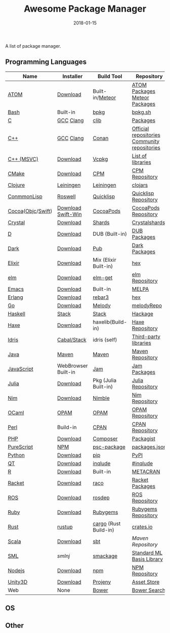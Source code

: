 #+TITLE:     Awesome Package Manager
#+AUTHOR:    damon-kwok
#+EMAIL:     damon-kwok@outlook.com
#+DATE:      2018-01-15
#+OPTIONS: toc:nil creator:nil author:nil email:nil timestamp:nil html-postamble:nil
#+TODO: TODO DOING DONE

A list of package manager.


** Programming Languages

| Name              | Installer           | Build Tool            | Repository                                   |
|-------------------+---------------------+-----------------------+----------------------------------------------|
| [[https://atom.io/][ATOM]]              | [[https://atom.io/][Download]]            | Built-in/[[https://atmospherejs.com/][Meteor]]       | [[https://atom.io/packages][ATOM Packages]] [[https://atmospherejs.com/][Meteor Packages]]                |
| [[https://tiswww.case.edu/php/chet/bash/bashtop.html][Bash]]              | Built-in            | [[https://github.com/bpkg/bpkg][bpkg]]                  | [[http://www.bpkg.sh/][bpkg.sh]]                                      |
| [[http://www.open-std.org/JTC1/SC22/WG14/][C]]                 | [[https://gcc.gnu.org/][GCC]] [[http://clang.llvm.org/][Clang]]           | [[https://github.com/clibs/clib/wiki/Packages][clib]]                  | [[https://github.com/clibs/clib/wiki/Packages][Packages]]                                     |
| [[http://www.cplusplus.com/][C++]]               | [[https://gcc.gnu.org/][GCC]] [[http://clang.llvm.org/][Clang]]           | [[https://conan.io/][Conan]]                 | [[https://bintray.com/conan][Official repositories]] [[https://bintray.com/bincrafters/public-conan][Community repositories]] |
| [[https://www.visualstudio.com/][C++ (MSVC)]]        | [[https://www.visualstudio.com/downloads/][Download]]            | [[https://github.com/Microsoft/vcpkg][Vcpkg]]                 | [[https://blogs.msdn.microsoft.com/vcblog/2016/09/19/vcpkg-a-tool-to-acquire-and-build-c-open-source-libraries-on-windows/][List of libraries]]                            |
| [[https://cmake.org/][CMake]]             | [[https://cmake.org/download][Download]]            | [[https://github.com/iauns/cpm][CPM]]                   | [[http://www.cpm.rocks/][CPM Repository]]                               |
| [[https://clojure.org/][Clojure]]           | [[https://leiningen.org/][Leiningen]]           | [[https://leiningen.org/][Leiningen]]             | [[https://clojars.org/][clojars]]                                      |
| [[https://common-lisp.net/][ConmmonLisp]]       | [[https://github.com/roswell/roswell][Roswell]]             | [[https://www.quicklisp.org/][Quicklisp]]             | [[https://www.quicklisp.org/beta/releases.html][Quicklisp Repository]]                         |
| [[https://cocoapods.org/][Cocoa]]([[https://developer.apple.com/library/content/documentation/Cocoa/Conceptual/ProgrammingWithObjectiveC/Introduction/Introduction.html][Objc]]/[[https://swift.org/][Swift]]) | [[https://swift.org/download/][Download]] [[https://swiftforwindows.github.io/][Swift-Win]]  | [[https://cocoapods.org/][CocoaPods]]             | [[https://cocoapods.org/][CocoaPods Repository]]                         |
| [[https://crystal-lang.org/][Crystal]]           | [[https://crystal-lang.org/docs/installation/][Download]]            | [[https://github.com/crystal-lang/shards][Shards]]                | [[https://crystalshards.herokuapp.com/][Crystalshards]]                                |
| [[https://dlang.org/][D]]                 | [[https://dlang.org/download.html][Download]]            | DUB (Built-in)        | [[http://code.dlang.org/][DUB Packages]]                                 |
| [[https://www.dartlang.org/tools/pub][Dark]]              | [[https://www.dartlang.org/install][Download]]            | [[https://www.dartlang.org/tools/pub][Pub]]                   | [[https://pub.dartlang.org/][Dark Packages]]                                |
| [[https://elixir-lang.org/install.html][Elixir]]            | [[https://elixir-lang.org/install.html][Download]]            | Mix (Elixir Built-in) | [[https://hex.pm/][hex]]                                          |
| [[http://elm-lang.org/][elm]]               | [[https://guide.elm-lang.org/install.html][Download]]            | [[http://elm-lang.org/blog/announce/package-manager][elm-get]]               | [[http://package.elm-lang.org/][elm Repository]]                               |
| [[https://www.gnu.org/software/emacs/][Emacs]]             | [[https://www.gnu.org/software/emacs/][Download]]            | Built-in              | [[https://melpa.org/#/][MELPA]]                                        |
| [[http://www.erlang.org/][Erlang]]            | [[http://www.erlang.org/][Download]]            | [[https://s3.amazonaws.com/rebar3/rebar3][rebar3]]                | [[https://hex.pm/][hex]]                                          |
| [[https://golang.org/][Go]]                | [[https://golang.org/dl/][Download]]            | [[https://melody.sh/docs/howto/install/][Melody]]                | [[https://melody.sh/repo/][melodyRepo]]                                   |
| [[https://www.haskell.org/][Haskell]]           | [[http://haskellstack.org][Stack]]               | [[http://haskellstack.org][Stack]]                 | [[https://hackage.haskell.org/][Hackage]]                                      |
| [[https://haxe.org/][Haxe]]              | [[https://haxe.org/download/][Download]]            | haxelib(Build-in)     | [[https://lib.haxe.org/][Haxe Repository]]                              |
| [[https://www.idris-lang.org/][Idris]]             | [[https://www.idris-lang.org/download/][Cabal/Stack]]         | idris (self)          | [[https://github.com/idris-lang/Idris-dev/wiki/Libraries][Third-party libraries]]                        |
| [[https://www.java.com/][Java]]              | [[http://maven.apache.org/][Maven]]               | [[http://maven.apache.org/][Maven]]                 | [[http://search.maven.org/][Maven Repository]]                             |
| [[https://www.javascript.com/][JavaScript]]        | WebBrowser Built-in | [[http://www.jamjs.org/][Jam]]                   | [[http://www.jamjs.org/packages/][Jam Packages]]                                 |
| [[https://julialang.org/][Julia]]             | [[https://julialang.org/downloads/][Download]]            | Pkg (Julia Built-in)  | [[https://pkg.julialang.org/][Julia Repository]]                             |
| [[https://nim-lang.org/docs/lib.html][Nim]]               | [[https://nim-lang.org/install.html][Download]]            | [[https://github.com/nim-lang/nimble][Nimble]]                | [[https://nim-lang.org/docs/lib.html][Nim Repository]]                               |
| [[https://ocaml.org/][OCaml]]             | [[https://opam.ocaml.org/][OPAM]]                | [[https://opam.ocaml.org/packages/][OPAM]]                  | [[https://opam.ocaml.org/packages/][OPAM Repository]]                              |
| [[https://www.perl.org/][Perl]]              | Build-in            | [[https://www.cpan.org/][CPAN]]                  | [[https://www.cpan.org/][CPAN Repository]]                              |
| [[http://php.net/][PHP]]               | [[http://php.net/downloads.php][Download]]            | [[https://getcomposer.org][Composer]]              | [[https://packagist.org/][Packagist]]                                    |
| [[http://www.purescript.org/][PureScript]]        | [[https://github.com/purescript/documentation/blob/master/guides/Getting-Started.md][NPM]]                 | [[https://github.com/purescript/psc-package][psc-package]]           | [[https://github.com/purescript/package-sets/blob/master/packages.json][packages.json]]                                |
| [[https://www.python.org/][Python]]            | [[https://www.python.org/][Download]]            | [[https://pypi.python.org/pypi/pip/][pip]]                   | [[https://pypi.python.org/pypi/pip/][PyPI]]                                         |
| [[https://www.qt.io/][QT]]                | [[https://www.qt.io/download][Download]]            | [[https://inqlude.org/get.html][inqlude]]               | [[https://inqlude.org/][#inqlude]]                                     |
| [[https://cran.r-project.org/][R]]                 | [[https://cran.r-project.org/][Download]]            | Built-in              | [[https://www.r-pkg.org/][METACRAN]]                                     |
| [[http://racket-lang.org/][Racket]]            | [[http://download.racket-lang.org/][Download]]            | [[https://docs.racket-lang.org/raco/][raco]]                  | [[http://pkgs.racket-lang.org/][Racket Packages]]                              |
| [[http://www.ros.org/][ROS]]               | [[http://www.ros.org/][Download]]            | [[http://wiki.ros.org/rosdep][rosdep]]                | [[http://www.ros.org/browse/list.php][ROS Repository]]                               |
| [[https://www.ruby-lang.org/][Ruby]]              | [[https://www.ruby-lang.org/][Download]]            | [[https://rubygems.org/][Rubygems]]              | [[https://rubygems.org/][Rubygems Repository]]                          |
| [[https://www.rust-lang.org/][Rust]]              | [[https://www.rustup.rs/][rustup]]              | [[https://github.com/rust-lang/cargo/][cargo]] (Rust Build-in) | [[https://crates.io/][crates.io]]                                    |
| [[http://www.scala-lang.org/][Scala]]             | [[http://www.scala-lang.org/][Download]]            | [[http://www.scala-sbt.org/][sbt]]                   | [[search.maven.org][Maven Repository]]                             |
| [[http://sml-family.org/Basis/][SML]]               | [[smlnj.org][smlnj]]               | [[https://github.com/standardml/smackage][smackage]]              | [[http://sml-family.org/Basis/][Standard ML Basis Library]]                    |
| [[https://nodejs.org/][Nodejs]]            | [[https://nodejs.org/][Download]]            | [[https://www.npmjs.com/][npm]]                   | [[https://www.npmjs.com/][NPM Repository]]                               |
| [[https://unity3d.com/][Unity3D]]           | [[https://unity3d.com/][Download]]            | [[https://github.com/modesttree/projeny][Projeny]]               | [[https://www.assetstore.unity3d.com/][Asset Store]]                                  |
| Web               | None                | [[https://bower.io/][Bower]]                 | [[https://bower.io/search/][Bower Search]]                                 |

** OS

** Other


